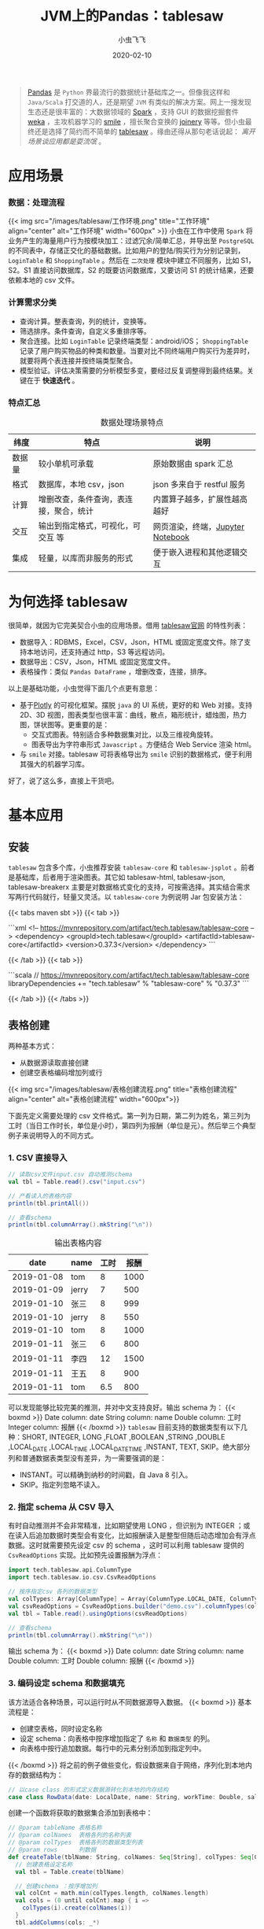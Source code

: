 #+title: JVM上的Pandas：tablesaw
#+date: 2020-02-10
#+description: jvm中数据表分析/展示利器
#+draft: false
#+hideToc: false
#+enableToc: true
#+enableTocContent: true
#+author: 小虫飞飞
#+authorImage: images/whoami/bioimage.jpg
#+tags[]: pandas jvm scala dataframe
#+categories[]: tools
#+series[]: "data mining"
#+image: images/tablesaw/tablesaw.jpeg

#+BEGIN_QUOTE
[[https://pandas.pydata.org/][Pandas]] 是 =Python= 界最流行的数据统计基础库之一。但像我这样和 =Java/Scala= 打交道的人，还是期望 =JVM= 有类似的解决方案。网上一搜发现生态还是很丰富的：大数据领域的 [[https://spark.apache.org][Spark]] ，支持 GUI 的数据挖掘套件 [[https://www.cs.waikato.ac.nz/ml/weka][weka]] ，主攻机器学习的 [[http://haifengl.github.io/][smile]] ，擅长聚合变换的 [[https://github.com/cardillo/joinery][joinery]] 等等。但小虫最终还是选择了简约而不简单的 [[https://jtablesaw.github.io/tablesaw/][tablesaw]] 。缘由还得从那句老话说起： /离开场景谈应用都是耍流氓/ 。
#+END_QUOTE

* 应用场景
  
*** 数据：处理流程
{{< img src="/images/tablesaw/工作环境.png" title="工作环境" align="center" alt="工作环境" width="600px" >}}
    小虫在工作中使用 =Spark= 将业务产生的海量用户行为按模块加工：过滤冗余/简单汇总，并导出至 =PostgreSQL= 的不同表中，存储正交化的基础数据。比如用户的登陆/购买行为分别记录到， =LoginTable= 和 =ShoppingTable= 。然后在 =二次处理= 模块中建立不同服务，比如 S1，S2。S1 直接访问数据库，S2 的既要访问数据库，又要访问 S1 的统计结果，还要依赖本地的 csv 文件。

*** 计算需求分类
     - 查询计算。整表查询，列的统计，变换等。
     - 筛选排序。条件查询，自定义多重排序等。
     - 聚合连接。比如 =LoginTable= 记录终端类型：android/iOS； =ShoppingTable= 记录了用户购买物品的种类和数量。当要对比不同终端用户购买行为差异时，就要将两个表连接并按终端类型聚合。
     - 模型验证。评估决策需要的分析模型多变，要经过反复调整得到最终结果。关键在于 *快速迭代* 。

*** 特点汇总
    #+CAPTION: 数据处理场景特点
    #+ATTR_HTML: :class table table-striped table-dark
    | 纬度   | 特点                                   | 说明                             |
    |--------+----------------------------------------+----------------------------------|
    | 数据量 | 较小单机可承载                         | 原始数据由 spark 汇总            |
    | 格式   | 数据库，本地 csv，json                 | json 多来自于 restful 服务       |
    | 计算   | 增删改查，条件查询，表连接，聚合，统计 | 内置算子越多，扩展性越高越好     |
    | 交互   | 输出到指定格式，可视化，可交互 等      | 网页渲染，终端，[[https://jupyter.org/][Jupyter Notebook]] |
    | 集成   | 轻量，以库而非服务的形式               | 便于嵌入进程和其他逻辑交互       |
    
* 为何选择 tablesaw

  很简单，就因为它完美契合小虫的应用场景。借用 [[https://github.com/jtablesaw/tablesaw][tablesaw官网]] 的特性列表：

  - 数据导入：RDBMS，Excel，CSV，Json，HTML 或固定宽度文件。除了支持本地访问，还支持通过 http，S3 等远程访问。
  - 数据导出：CSV，Json，HTML 或固定宽度文件。
  - 表格操作：类似 =Pandas DataFrame= ，增删改查，连接，排序。

  以上是基础功能，小虫觉得下面几个点更有意思：

  - 基于[[https://plot.ly/][Plotly]] 的可视化框架。摆脱 =java= 的 UI 系统，更好的和 Web 对接。支持 2D、3D 视图，图表类型也很丰富：曲线，散点，箱形统计，蜡烛图，热力图，饼状图等。更重要的是：
    - 交互式图表。特别适合多种数据集对比，以及三维视角旋转。
    - 图表导出为字符串形式 =Javascript= 。方便结合 Web Service 渲染 html。
  - 与 =smile= 对接。tablesaw 可将表格导出为 =smile= 识别的数据格式，便于利用其强大的机器学习库。

  好了，说了这么多，直接上干货吧。

* 基本应用

** 安装
   =tablesaw= 包含多个库，小虫推荐安装 =tablesaw-core= 和 =tablesaw-jsplot= 。前者是基础库，后者用于渲染图表。其它如 tablesaw-html, tablesaw-json, tablesaw-breakerx 主要是对数据格式变化的支持，可按需选择。其实结合需求写两行代码就行，轻量又灵活。以 =tablesaw-core= 为例说明 Jar 包安装方法：

{{< tabs maven sbt >}}
  {{< tab >}}
 
  ```xml
  <!-- https://mvnrepository.com/artifact/tech.tablesaw/tablesaw-core -->
  <dependency>
    <groupId>tech.tablesaw</groupId>
    <artifactId>tablesaw-core</artifactId>
    <version>0.37.3</version>
  </dependency>
  ```

  {{< /tab >}}
  {{< tab >}}

  ```scala
  // https://mvnrepository.com/artifact/tech.tablesaw/tablesaw-core
  libraryDependencies += "tech.tablesaw" % "tablesaw-core" % "0.37.3"
  ```

  {{< /tab >}}
{{< /tabs >}}

** 表格创建
   
   两种基本方式：
   - 从数据源读取直接创建
   - 创建空表格编码增加列或行
{{< img src="/images/tablesaw/表格创建流程.png" title="表格创建流程" align="center" alt="表格创建流程" width="600px">}}

   下面先定义需要处理的 csv 文件格式。第一列为日期，第二列为姓名，第三列为工时（当日工作时长，单位是小时），第四列为报酬（单位是元）。然后举三个典型例子来说明导入的不同方式。
*** 1. CSV 直接导入 

#+BEGIN_SRC scala
// 读取csv文件input.csv 自动推测schema
val tbl = Table.read().csv("input.csv")

// 产看读入的表格内容
println(tbl.printAll())

// 查看schema
println(tbl.columnArray().mkString("\n")) 
#+END_SRC

   #+CAPTION: 输出表格内容
   #+ATTR_HTML: :class table table-striped table-dark
   |       date | name  | 工时 | 报酬 |
   |------------+-------+------+------|
   | 2019-01-08 | tom   |    8 | 1000 |
   | 2019-01-09 | jerry |    7 |  500 |
   | 2019-01-10 | 张三  |    8 |  999 |
   | 2019-01-10 | jerry |    8 |  550 |
   | 2019-01-10 | tom   |    8 | 1000 |
   | 2019-01-11 | 张三  |    6 |  800 |
   | 2019-01-11 | 李四  |   12 | 1500 |
   | 2019-01-11 | 王五  |    8 |  900 |
   | 2019-01-11 | tom   |  6.5 |  800 |
   可以发现能够比较完美的推测，并对中文支持良好。输出 schema 为：
{{< boxmd >}}
Date column: date
String column: name
Double column: 工时
Integer column: 报酬
{{< /boxmd >}}
   =tablesaw= 目前支持的数据类型有以下几种：SHORT, INTEGER, LONG ,FLOAT ,BOOLEAN ,STRING ,DOUBLE ,LOCAL_DATE ,LOCAL_TIME ,LOCAL_DATE_TIME ,INSTANT, TEXT, SKIP。绝大部分列和普通数据表类型没有差异，为一需要强调的是：
   - INSTANT。可以精确到纳秒的时间戳，自 Java 8 引入。
   - SKIP。指定列忽略不读入。
*** 2. 指定 schema 从 CSV 导入
    有时自动推测并不会非常精准，比如期望使用 LONG ，但识别为 INTEGER ；或在读入后追加数据时类型会有变化，比如报酬读入是整型但随后动态增加会有浮点数据。这时就需要预先设定 csv 的 schema ，这时可以利用 tablesaw 提供的 =CsvReadOptions= 实现。比如预先设置报酬为浮点：
#+BEGIN_SRC scala
import tech.tablesaw.api.ColumnType
import tech.tablesaw.io.csv.CsvReadOptions

// 按序指定csv 各列的数据类型
val colTypes: Array[ColumnType] = Array(ColumnType.LOCAL_DATE, ColumnType.STRING, ColumnType.DOUBLE, ColumnType.DOUBLE)
val csvReadOptions = CsvReadOptions.builder("demo.csv").columnTypes(colTypes)
val tbl = Table.read().usingOptions(csvReadOptions)

// 查看schema
println(tbl.columnArray().mkString("\n")) 
#+END_SRC
输出 schema 为：
{{< boxmd >}}
Date column: date
String column: name
Double column: 工时
Double column: 报酬
{{< /boxmd >}}

*** 3. 编码设定 schema 和数据填充
    该方法适合各种场景，可以运行时从不同数据源导入数据。
{{< boxmd >}}
基本流程是：
- 创建空表格，同时设定名称
- 设定 schema：向表格中按序增加指定了 =名称= 和 =数据类型= 的列。
- 向表格中按行追加数据。每行中的元素分别添加到指定列中。
{{< /boxmd >}}
    将之前的例子做些变化，假设数据来自于网络，序列化到本地内存的数据结构为：
#+BEGIN_SRC scala
// 以case class 的形式定义数据源转化到本地的内存结构
case class RowData(date: LocalDate, name: String, workTime: Double, salary: Double)
#+END_SRC
    创建一个函数将获取的数据集合添加到表格中：
#+BEGIN_SRC scala
// @param tableName 表格名称
// @param colNames  表格各列的名称列表
// @param colTypes  表格各列的数据类型列表
// @param rows      列数据
def createTable(tblName: String, colNames: Seq[String], colTypes: Seq[ColumnType], rows: Seq[RowData]): Table = {
  // 创建表格设定名称
  val tbl = Table.create(tblName)

  // 创建schema ：按序增加列
  val colCnt = math.min(colTypes.length, colNames.length)
  val cols = (0 until colCnt).map { i =>
    colTypes(i).create(colNames(i))
  }
  tbl.addColumns(cols: _*)

  // 添加数据
  rows.foreach { row =>
    tbl.dateColumn(0).append(row.date)
    tbl.stringColumn(1).append(row.name)
    tbl.doubleColumn(2).append(row.workTime)
    tbl.doubleColumn(3).append(row.salary)
  }

  tbl
}
#+END_SRC
     上面的说明了数据添加的完整过程：创建表格，增加列，列中追加元素。基于这三个基本操作基本可以实现所有的创建和形变。
** 列处理
   列操作是表格处理的基础。前面介绍了列的数据类型，名称设置和元素追加，下面继续介绍几个基础操作。
*** 1. 遍历与形变
    比如按序输出 demo 表格中所有记录的姓名：
#+BEGIN_SRC scala
// 获取姓名列，根据列名索引
val nameCol = tbl.stringColumn("name")

// 根据行号遍历
(0 until nameCol.size()).foreach( i =>
      println(nameCol.get(i))
)

// 直接使用column 提供的遍历接口
nameCol.forEacch(println)
#+END_SRC
    除了遍历外，另一种常见应用是将列形变到另外一列：类型不变值变化；类型变化。以工时为例，我们将工时不小于 8 则视为全勤：
#+BEGIN_SRC scala
// 根据列的索引获取工时一列
val workTimeCol = tbl.doubleColumn(2)

// 形变1: map，输出列类型与输入列保持一致
val fullTimeCol = workTimeCol.map { time =>
  // 工时类型是Double，因此需要将形变结果也转化为 Double，否则编译失败
  if (time >= 8)
    1.0
  else
    0.0
}

// 形变 2: mapInto，输入/输出列的数据类型可以不同，但需提前创建大小相同的目标列
val fullTimeCol = BooleanColumn.create("全勤", 
                                       workTimeCol.size()) // 创建记录全勤标签的Boolean列
val mapFunc: Double2BooleanFunction = 
  (workTime: Double) => workTime >= 8.0                    // 基于SAM 创建映射函数
workTimeCol.mapInto(mapFunc, fullTimeCol)                  // 形变
tbl.addColumns(fullTimeCol)                                // 将列添加到表格中
#+END_SRC
    #+CAPTION: 输出结果
    #+ATTR_HTML: :class table table-striped table-dark
    |       date | name  | 工时 | 报酬 | 全勤  |
    |------------+-------+------+------+-------|
    | 2019-01-08 | tom   |    8 | 1000 | true  |
    | 2019-01-09 | jerry |    7 |  500 | false |
    | 2019-01-10 | 张三  |    8 |  999 | true  |
    | 2019-01-10 | jerry |    8 |  550 | true  |
    | 2019-01-10 | tom   |    8 | 1000 | true  |
    | 2019-01-11 | 张三  |    6 |  800 | false |
    | 2019-01-11 | 李四  |   12 | 1500 | true  |
    | 2019-01-11 | 王五  |    8 |  900 | true  |
    | 2019-01-11 | tom   |  6.5 |  800 | false |
*** 2. 列运算
    =tablesaw= 提供了丰富的针对列的运算函数，而且针对不同数据类型提供了不同特化接口。建议优先查阅 API 文档，最后考虑写代码。这里介绍几个大类：
    - 多列交叉运算。比如一列中所有元素和同一数据计算，或者两列元素按序交叉计算。比如每人的时薪：
#+BEGIN_SRC scala
// 第三列报酬除以第二列工时得到时薪
tbl.doubleColumn(3).divide(tbl.doubleColumn(2))
#+END_SRC 
    - 单列的统计。均值，标准差，最大 N 个值，最小 N 个值，窗口函数等。
#+BEGIN_SRC scala
// 第三列报酬的标准差
tbl.doubleColumn(3).workTimeCol.standardDeviation() 
#+END_SRC 
    - 排序。数值，时间，字符串类型默认支持增序、降序，也支持自定义排序。
*** 3. 过滤 
    =tablesaw= 对列的过滤条件定义为 =Selection= ，不同的条件可以按“与、或、非”组合。每种类型的列均提供 "is" 作为前缀的接口直接生成条件。下面举个例子，找到工作时间在 ~2019-01-09 - 2019-01-10~ 之间工时等于 8 且报酬小于 1000 的所有记录：
#+BEGIN_SRC scala
// 设置时间的过滤条件
val datePattern = DateTimeFormatter.ofPattern("yyyy-MM-dd")
val dateSel = tbl.dateColumn(0)
                 .isBetweenIncluding(LocalDate.parse("2019-01-09", datePattern),
                                     LocalDate.parse("2019-01-10", datePattern))
// 设置工时过滤条件
val workTimeSel = tbl.doubleColumn(2).isEqualTo(8.0)
// 设置报酬过滤条件
val salarySel = tbl.doubleColumn(3).isLessThan(1000)
// 综合各条件过滤表格
tbl.where(dateSel.and(workTimeSel).and(salarySel))
#+END_SRC
    #+CAPTION: 输出结果符合预期
    #+ATTR_HTML: :class table table-striped table-dark
    |       date | name  | 工时 | 报酬 | 全勤 |
    |------------+-------+------+------+------|
    | 2019-01-10 | 张三  |    8 |  999 | true |
    | 2019-01-10 | jerry |    8 |  550 | true |
* 表格处理
  除了基础操作可以参考官网说明外，有三种表格的操作特别值得一提：连接，分组聚合，分表。
** 连接
    将有公共列名的两个表连接起来，基本方式是以公共列为 key，将各表同行其它列数据拼接起来生成新表。根据方式的不同组合有所差异：
    - inner. 公共列中的数据取交集，其他过滤。
    - outer. 公共列中的数据取并集，缺失的数据设置默认空值。具体又可以分为三类：
      - leftOuter. 结果表公共列数据与左侧表完全相同，不在其中的过滤，缺失的设置空值。
      - rightOuter. 结果表公共列数据与右侧表完全相同，不在其中的过滤，缺失的设置空值。
      - fullOuter. 结果表公共列数据为两个表的并集，缺失的设置空值。
    举个例子，增加一个新表 tbl2 记录每人的工作地点：
    #+CAPTION: tbl2: 工作地点
    #+ATTR_HTML: :class table table-striped table-dark
    | name | 地点   |
    |------+--------|
    | 张三 | 总部   |
    | 李四 | 门店 1 |
    | 王五 | 门店 2 |
    采用 inner 方式和 demo 表连接：
#+BEGIN_SRC scala
val tbl3 = tbl.joinOn("name").inner(tbl2)
#+END_SRC
    #+CAPTION: tbl3
    #+ATTR_HTML: :class table table-striped table-dark
    |       date | name | 工时 | 报酬 | 全勤  | 地点  |
    |------------+------+------+------+-------+-------|
    | 2019-01-10 | 张三 |    8 |  999 | true  | 总部  |
    | 2019-01-11 | 张三 |    6 |  800 | false | 总部  |
    | 2019-01-11 | 李四 |   12 | 1500 | true  | 门店 1 |
    | 2019-01-11 | 王五 |    8 |  900 | true  | 门店 2 |
    可以发现，按照 name 的交集连接，tom 和 jerry 都被过滤掉了。
** 分组聚合
    类似于 SQL 中的 groupby，接口为： ~tbl.summarize(col1, col2, col3, aggFunc1, aggFunc2 ...).by(groupCol1, groupCol2)~ 。其中 by 的参数表示分组列名集合。summarize 的 ~col1, col2, col3~ 表示分组后需要被聚合处理的列名集合， ~aggFunc1, aggFunc2~ 表示聚合函数，会被用于所有的聚合列。举个例子计算每人的总报酬：
#+BEGIN_SRC scala
tbl3.summarize("报酬", sum).by("name")
#+END_SRC
    #+CAPTION: 报酬汇总
    #+ATTR_HTML: :class table table-striped table-dark
    | name  | Sum [报酬] |
    |-------+------------|
    | tom   |       2800 |
    | jerry |       1050 |
    | 张三  |       1799 |
    | 李四  |       1500 |
    | 王五  |        900 |
** 分表
    和分组聚合不同，按列分组后，可能并不需要将同组数据聚合为一个值，而是要保存下来做更加复杂的操作，这时就需要分表。接口很简单： ~tbl.splitOn(col ...)~ 设定分表的列名集合。比如：
#+BEGIN_SRC scala
// 按照名称和地点分表，并将生成的各个子表保存到 List 中
tbl.splitOn("name", "地点").asTableList()
#+END_SRC
* 可视化
  =tablesaw= 可以将表格导出为交互式 html，也支持调试时直接调研调用浏览器打开，并针对不同类型图表做了个性化封装。举个简单例子，查看每人报酬的时间变化曲线：
#+BEGIN_SRC scala
//含义是：将tbl 按照 name 列分组，以 date 列为时间轴，显示 报酬 的变化曲线
//并将图表的名称设置为：薪酬变化曲线
val fig = TimeSeriesPlot.create("薪酬变化曲线", tbl, "date", "报酬", "name")
Plot.show(fig)
#+END_SRC
{{< img src="/images/tablesaw/可视化_基础.png" title="薪酬变化曲线" align="center" alt="薪酬变化曲线" width="600px">}}
  其它类型的图表还有很多，使用方法大同小异，只需根据官方文档传入正确参数即可。
* 小结
  小虫向大家简单介绍了 =tablesaw= 的功能和使用方法，从我自己的使用经验而言，我最喜欢它的的地方在于：
  - api 接口的统一，清晰
  - 交互式图表生成简单，能够和 web 对接
  此外， =tablesaw= 的开发和维护也如火如荼，期待后续有更多的有趣的功能添加进来。


